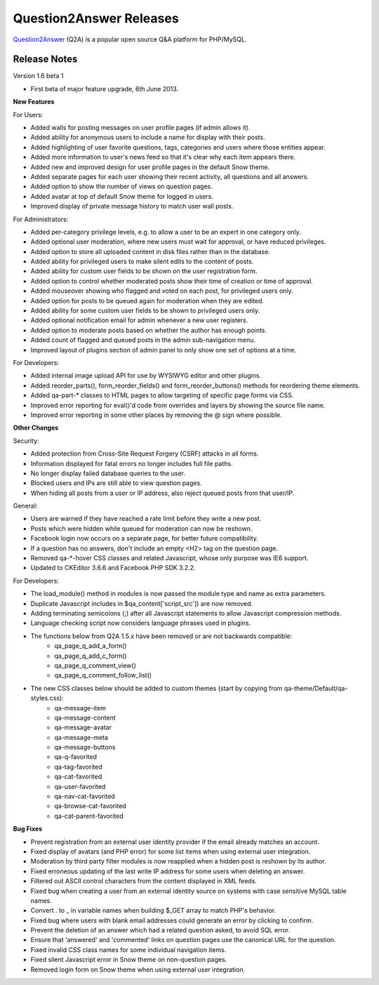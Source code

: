 =========================
Question2Answer Releases
=========================
Question2Answer_ (Q2A) is a popular open source Q&A platform for PHP/MySQL.

--------------
Release Notes
--------------
Version 1.6 beta 1

- First beta of major feature upgrade, 6th June 2013.

**New Features**

For Users:

- Added walls for posting messages on user profile pages (if admin allows it).
- Added ability for anonymous users to include a name for display with their posts.
- Added highlighting of user favorite questions, tags, categories and users where those entities appear.
- Added more information to user's news feed so that it's clear why each item appears there.
- Added new and improved design for user profile pages in the default Snow theme.
- Added separate pages for each user showing their recent activity, all questions and all answers.
- Added option to show the number of views on question pages.
- Added avatar at top of default Snow theme for logged in users.
- Improved display of private message history to match user wall posts.

For Administrators:

- Added per-category privilege levels, e.g. to allow a user to be an expert in one category only.
- Added optional user moderation, where new users must wait for approval, or have reduced privileges.
- Added option to store all uploaded content in disk files rather than in the database.
- Added ability for privileged users to make silent edits to the content of posts.
- Added ability for custom user fields to be shown on the user registration form.
- Added option to control whether moderated posts show their time of creation or time of approval.
- Added mouseover showing who flagged and voted on each post, for privileged users only.
- Added option for posts to be queued again for moderation when they are edited.
- Added ability for some custom user fields to be shown to privileged users only.
- Added optional notification email for admin whenever a new user registers.
- Added option to moderate posts based on whether the author has enough points.
- Added count of flagged and queued posts in the admin sub-navigation menu.
- Improved layout of plugins section of admin panel to only show one set of options at a time.

For Developers:

- Added internal image upload API for use by WYSIWYG editor and other plugins.
- Added reorder_parts(), form_reorder_fields() and form_reorder_buttons() methods for reordering theme elements.
- Added qa-part-\* classes to HTML pages to allow targeting of specific page forms via CSS.
- Improved error reporting for eval()'d code from overrides and layers by showing the source file name.
- Improved error reporting in some other places by removing the @ sign where possible.


**Other Changes**

Security:

- Added protection from Cross-Site Request Forgery (CSRF) attacks in all forms.
- Information displayed for fatal errors no longer includes full file paths.
- No longer display failed database queries to the user.
- Blocked users and IPs are still able to view question pages.
- When hiding all posts from a user or IP address, also reject queued posts from that user/IP.

General:

- Users are warned if they have reached a rate limit before they write a new post.
- Posts which were hidden while queued for moderation can now be reshown.
- Facebook login now occurs on a separate page, for better future compatibility.
- If a question has no answers, don't include an empty <H2> tag on the question page.
- Removed qa-\*-hover CSS classes and related Javascript, whose only purpose was IE6 support.
- Updated to CKEditor 3.6.6 and Facebook PHP SDK 3.2.2.

For Developers:

- The load_module() method in modules is now passed the module type and name as extra parameters.
- Duplicate Javascript includes in $qa_content['script_src']) are now removed.
- Adding terminating semicolons (;) after all Javascript statements to allow Javascript compression methods.
- Language checking script now considers language phrases used in plugins.
- The functions below from Q2A 1.5.x have been removed or are not backwards compatible:
   - qa_page_q_add_a_form()
   - qa_page_q_add_c_form()
   - qa_page_q_comment_view()
   - qa_page_q_comment_follow_list()
- The new CSS classes below should be added to custom themes (start by copying from qa-theme/Default/qa-styles.css):
   - qa-message-item
   - qa-message-content
   - qa-message-avatar
   - qa-message-meta
   - qa-message-buttons
   - qa-q-favorited
   - qa-tag-favorited
   - qa-cat-favorited
   - qa-user-favorited
   - qa-nav-cat-favorited
   - qa-browse-cat-favorited
   - qa-cat-parent-favorited

**Bug Fixes**

- Prevent registration from an external user identity provider if the email already matches an account.
- Fixed display of avatars (and PHP error) for some list items when using external user integration.
- Moderation by third party filter modules is now reapplied when a hidden post is reshown by its author.
- Fixed erroneous updating of the last write IP address for some users when deleting an answer.
- Filtered out ASCII control characters from the content displayed in XML feeds.
- Fixed bug when creating a user from an external identity source on systems with case sensitive MySQL table names.
- Convert . to _ in variable names when building $_GET array to match PHP's behavior.
- Fixed bug where users with blank email addresses could generate an error by clicking to confirm.
- Prevent the deletion of an answer which had a related question asked, to avoid SQL error.
- Ensure that 'answered' and 'commented' links on question pages use the canonical URL for the question.
- Fixed invalid CSS class names for some individual navigation items.
- Fixed silent Javascript error in Snow theme on non-question pages.
- Removed login form on Snow theme when using external user integration.



.. _Question2Answer: http://www.question2answer.org/